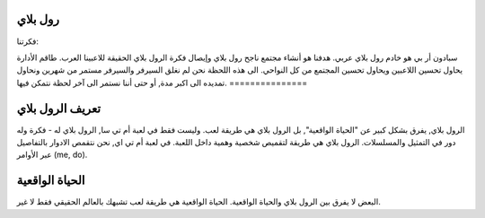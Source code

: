 رول بلاي
===============
فكرتنا:

سبادون أر بي هو خادم رول بلاي عربي. هدفنا هو أنشاء مجتمع ناجح رول بلاي وإيصال فكرة الرول بلاي الحقيقة للاعبينا العرب.
طاقم الأدارة يحاول تحسين اللاعبين ويحاول تحسين المجتمع من كل النواحي.
الى هذه اللحظة نحن لم نغلق السيرفر والسيرفر مستمر من شهرين ونحاول تمديده الى اكبر مدة, أو حتى أننا نستمر الى آخر لحظة نتمكن فيها.
===============

تعريف الرول بلاي
==================
الرول بلاي, يفرق بشكل كبير عن "الحياة الواقعية", بل الرول بلاي هي طريقة لعب. وليست فقط في لعبة أم تي سا, الرول بلاي له -
فكرة وله دور في التمثيل والمسلسلات. 
الرول بلاي هي طريقة لتقميص شخصية وهمية داخل اللعبة.
في لعبة أم تي اي, نحن نتقمص الادوار بالتفاصيل عبر الأوامر (me, do).

الحياة الواقعية
==================
البعض لا يفرق بين الرول بلاي والحياة الواقعية. الحياة الواقعية هي طريقة لعب تشبهك بالعالم الحقيقي فقط لا غير.
